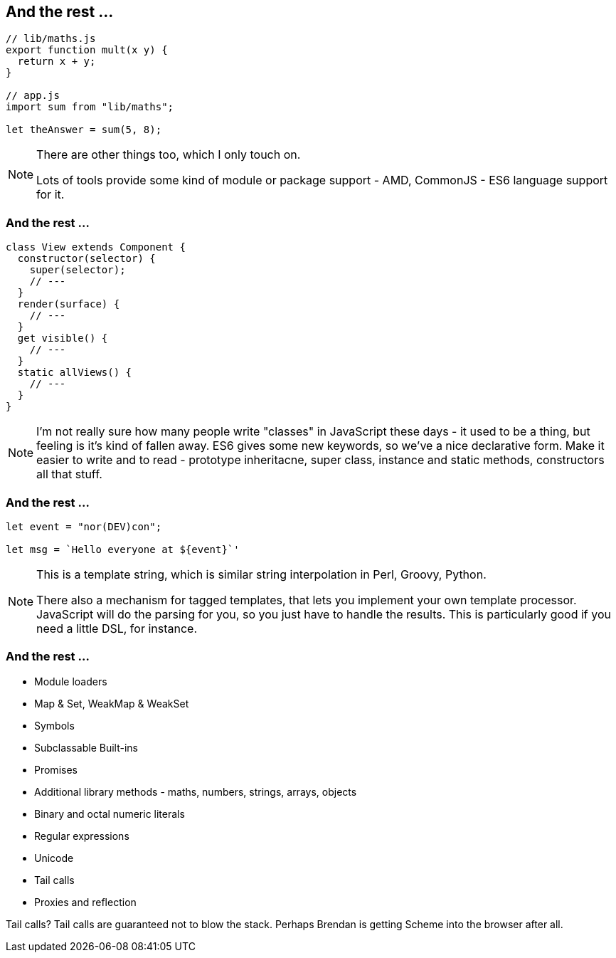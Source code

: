 == And the rest ...

----
// lib/maths.js
export function mult(x y) {
  return x + y;
}

// app.js
import sum from "lib/maths";

let theAnswer = sum(5, 8);
----


[NOTE.speaker]
--
There are other things too, which I only touch on.

Lots of tools provide some kind of module or package support - AMD, CommonJS - ES6 language support for it.
--

=== And the rest ...

----

class View extends Component {
  constructor(selector) {
    super(selector);
    // ---
  }
  render(surface) {
    // ---
  }
  get visible() {
    // ---
  }
  static allViews() {
    // ---
  }
}

----

[NOTE.speaker]
--
I'm not really sure how many people write "classes" in JavaScript these days - it used to be a thing, but feeling is it's kind of fallen away.  ES6 gives some new keywords, so we've a nice declarative form.  Make it easier to write and to read - prototype inheritacne, super class, instance and static methods, constructors all that stuff.
--

=== And the rest ...

----

let event = "nor(DEV)con";

let msg = `Hello everyone at ${event}`'

----

[NOTE.speaker]
--
This is a template string, which is similar string interpolation in Perl, Groovy, Python.

There also a mechanism for tagged templates, that lets you implement your own template processor.  JavaScript will do the parsing for you, so you just have to handle the results.  This is particularly good if you need a little DSL, for instance.

--

=== And the rest ...

[%step]
* Module loaders

* Map & Set, WeakMap & WeakSet

* Symbols

* Subclassable Built-ins

* Promises

* Additional library methods - maths, numbers, strings, arrays, objects

* Binary and octal numeric literals

* Regular expressions

* Unicode

* Tail calls

* Proxies and reflection

--
Tail calls?  Tail calls are guaranteed not to blow the stack.  Perhaps Brendan is getting Scheme into the browser after all.
--
